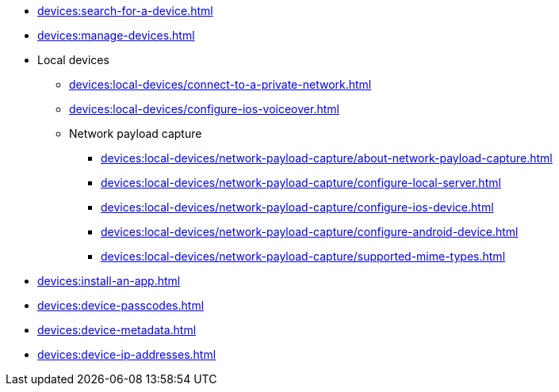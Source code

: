 // DO NOT AUTO-CREATE NAV.ADOC
** xref:devices:search-for-a-device.adoc[]
** xref:devices:manage-devices.adoc[]

** Local devices
*** xref:devices:local-devices/connect-to-a-private-network.adoc[]
*** xref:devices:local-devices/configure-ios-voiceover.adoc[]

*** Network payload capture
**** xref:devices:local-devices/network-payload-capture/about-network-payload-capture.adoc[]
**** xref:devices:local-devices/network-payload-capture/configure-local-server.adoc[]
**** xref:devices:local-devices/network-payload-capture/configure-ios-device.adoc[]
**** xref:devices:local-devices/network-payload-capture/configure-android-device.adoc[]
**** xref:devices:local-devices/network-payload-capture/supported-mime-types.adoc[]

** xref:devices:install-an-app.adoc[]
** xref:devices:device-passcodes.adoc[]
** xref:devices:device-metadata.adoc[]
** xref:devices:device-ip-addresses.adoc[]

